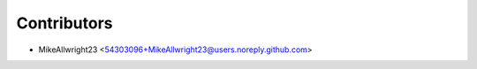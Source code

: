 ============
Contributors
============

* MikeAllwright23 <54303096+MikeAllwright23@users.noreply.github.com>

